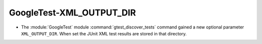 GoogleTest-XML_OUTPUT_DIR
-------------------------

* The :module:`GoogleTest` module :command:`gtest_discover_tests` command
  gained a new optional parameter ``XML_OUTPUT_DIR``. When set the JUnit XML
  test results are stored in that directory.
